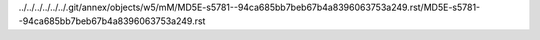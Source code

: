 ../../../../../../.git/annex/objects/w5/mM/MD5E-s5781--94ca685bb7beb67b4a8396063753a249.rst/MD5E-s5781--94ca685bb7beb67b4a8396063753a249.rst